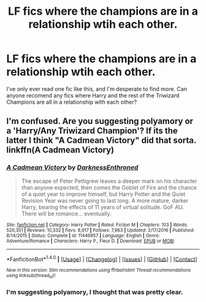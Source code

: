 #+TITLE: LF fics where the champions are in a relationship wtih each other.

* LF fics where the champions are in a relationship wtih each other.
:PROPERTIES:
:Author: Johnsmitish
:Score: 0
:DateUnix: 1494819715.0
:DateShort: 2017-May-15
:FlairText: Request
:END:
I've only ever read one fic like this, and I'm desperate to find more. Can anyone recomend any fics where Harry and the rest of the Triwizard Champions are all in a relationship with each other?


** I'm confused. Are you suggesting polyamory or a 'Harry/Any Triwizard Champion'? If its the latter I think "A Cadmean Victory" did that sorta. linkffn(A Cadmean Victory)
:PROPERTIES:
:Author: angelicakahn
:Score: 2
:DateUnix: 1494851578.0
:DateShort: 2017-May-15
:END:

*** [[http://www.fanfiction.net/s/11446957/1/][*/A Cadmean Victory/*]] by [[https://www.fanfiction.net/u/7037477/DarknessEnthroned][/DarknessEnthroned/]]

#+begin_quote
  The escape of Peter Pettigrew leaves a deeper mark on his character than anyone expected, then comes the Goblet of Fire and the chance of a quiet year to improve himself, but Harry Potter and the Quiet Revision Year was never going to last long. A more mature, darker Harry, bearing the effects of 11 years of virtual solitude. GoF AU. There will be romance... eventually.
#+end_quote

^{/Site/: [[http://www.fanfiction.net/][fanfiction.net]] *|* /Category/: Harry Potter *|* /Rated/: Fiction M *|* /Chapters/: 103 *|* /Words/: 520,351 *|* /Reviews/: 10,332 *|* /Favs/: 8,917 *|* /Follows/: 7,963 *|* /Updated/: 2/17/2016 *|* /Published/: 8/14/2015 *|* /Status/: Complete *|* /id/: 11446957 *|* /Language/: English *|* /Genre/: Adventure/Romance *|* /Characters/: Harry P., Fleur D. *|* /Download/: [[http://www.ff2ebook.com/old/ffn-bot/index.php?id=11446957&source=ff&filetype=epub][EPUB]] or [[http://www.ff2ebook.com/old/ffn-bot/index.php?id=11446957&source=ff&filetype=mobi][MOBI]]}

--------------

*FanfictionBot*^{1.4.0} *|* [[[https://github.com/tusing/reddit-ffn-bot/wiki/Usage][Usage]]] | [[[https://github.com/tusing/reddit-ffn-bot/wiki/Changelog][Changelog]]] | [[[https://github.com/tusing/reddit-ffn-bot/issues/][Issues]]] | [[[https://github.com/tusing/reddit-ffn-bot/][GitHub]]] | [[[https://www.reddit.com/message/compose?to=tusing][Contact]]]

^{/New in this version: Slim recommendations using/ ffnbot!slim! /Thread recommendations using/ linksub(thread_id)!}
:PROPERTIES:
:Author: FanfictionBot
:Score: 1
:DateUnix: 1494851596.0
:DateShort: 2017-May-15
:END:


*** I'm suggesting polyamory, I thought that was pretty clear.
:PROPERTIES:
:Author: Johnsmitish
:Score: -6
:DateUnix: 1494857163.0
:DateShort: 2017-May-15
:END:
